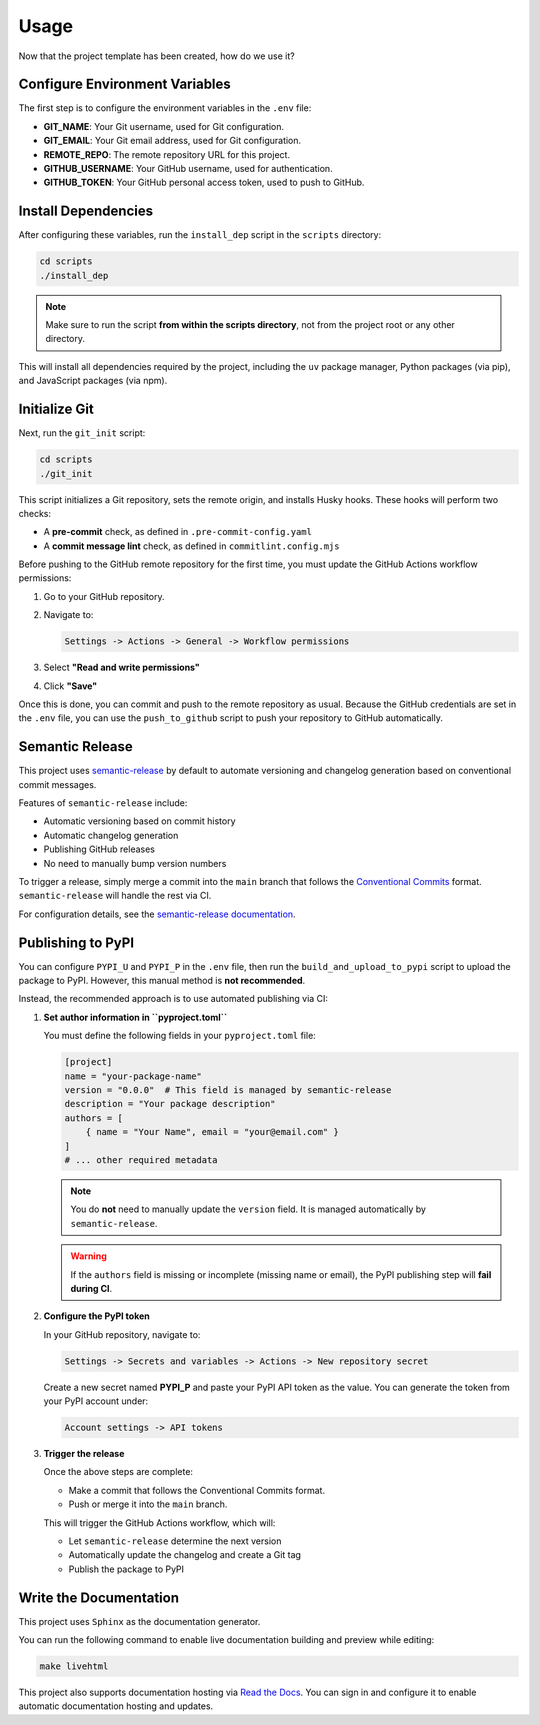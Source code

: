 Usage
=====

Now that the project template has been created, how do we use it?

Configure Environment Variables
-------------------------------

The first step is to configure the environment variables in the ``.env`` file:

- **GIT_NAME**: Your Git username, used for Git configuration.
- **GIT_EMAIL**: Your Git email address, used for Git configuration.
- **REMOTE_REPO**: The remote repository URL for this project.
- **GITHUB_USERNAME**: Your GitHub username, used for authentication.
- **GITHUB_TOKEN**: Your GitHub personal access token, used to push to GitHub.

Install Dependencies
--------------------

After configuring these variables, run the ``install_dep`` script in the ``scripts`` directory:

.. code-block:: bash

   cd scripts
   ./install_dep

.. note::

   Make sure to run the script **from within the scripts directory**,
   not from the project root or any other directory.

This will install all dependencies required by the project, including the ``uv`` package manager,
Python packages (via pip), and JavaScript packages (via npm).

Initialize Git
--------------

Next, run the ``git_init`` script:

.. code-block:: bash

   cd scripts
   ./git_init

This script initializes a Git repository, sets the remote origin,
and installs Husky hooks. These hooks will perform two checks:

- A **pre-commit** check, as defined in ``.pre-commit-config.yaml``
- A **commit message lint** check, as defined in ``commitlint.config.mjs``

Before pushing to the GitHub remote repository for the first time,
you must update the GitHub Actions workflow permissions:

1. Go to your GitHub repository.
2. Navigate to:

   .. code-block::

      Settings -> Actions -> General -> Workflow permissions

3. Select **"Read and write permissions"**
4. Click **"Save"**

Once this is done, you can commit and push to the remote repository as usual.
Because the GitHub credentials are set in the ``.env`` file, you can use the ``push_to_github`` script
to push your repository to GitHub automatically.

Semantic Release
----------------

This project uses `semantic-release <https://github.com/semantic-release/semantic-release>`_
by default to automate versioning and changelog generation based on conventional commit messages.

Features of ``semantic-release`` include:

- Automatic versioning based on commit history
- Automatic changelog generation
- Publishing GitHub releases
- No need to manually bump version numbers

To trigger a release, simply merge a commit into the ``main`` branch that follows the
`Conventional Commits <https://www.conventionalcommits.org/en/v1.0.0/>`_ format.
``semantic-release`` will handle the rest via CI.

For configuration details, see the
`semantic-release documentation <https://semantic-release.gitbook.io/semantic-release/>`_.

Publishing to PyPI
------------------

You can configure ``PYPI_U`` and ``PYPI_P`` in the ``.env`` file,
then run the ``build_and_upload_to_pypi`` script to upload the package to PyPI.
However, this manual method is **not recommended**.

Instead, the recommended approach is to use automated publishing via CI:

1. **Set author information in ``pyproject.toml``**

   You must define the following fields in your ``pyproject.toml`` file:

   .. code-block:: toml

      [project]
      name = "your-package-name"
      version = "0.0.0"  # This field is managed by semantic-release
      description = "Your package description"
      authors = [
          { name = "Your Name", email = "your@email.com" }
      ]
      # ... other required metadata

   .. note::

      You do **not** need to manually update the ``version`` field.
      It is managed automatically by ``semantic-release``.

   .. warning::

      If the ``authors`` field is missing or incomplete (missing name or email),
      the PyPI publishing step will **fail during CI**.

2. **Configure the PyPI token**

   In your GitHub repository, navigate to:

   .. code-block::

      Settings -> Secrets and variables -> Actions -> New repository secret

   Create a new secret named **PYPI_P** and paste your PyPI API token as the value.
   You can generate the token from your PyPI account under:

   .. code-block::

      Account settings -> API tokens

3. **Trigger the release**

   Once the above steps are complete:

   - Make a commit that follows the Conventional Commits format.
   - Push or merge it into the ``main`` branch.

   This will trigger the GitHub Actions workflow, which will:

   - Let ``semantic-release`` determine the next version
   - Automatically update the changelog and create a Git tag
   - Publish the package to PyPI

Write the Documentation
-----------------------

This project uses ``Sphinx`` as the documentation generator.

You can run the following command to enable live documentation building and preview while editing:

.. code-block:: bash

   make livehtml

This project also supports documentation hosting via
`Read the Docs <https://about.readthedocs.com/>`_.
You can sign in and configure it to enable automatic documentation hosting and updates.
